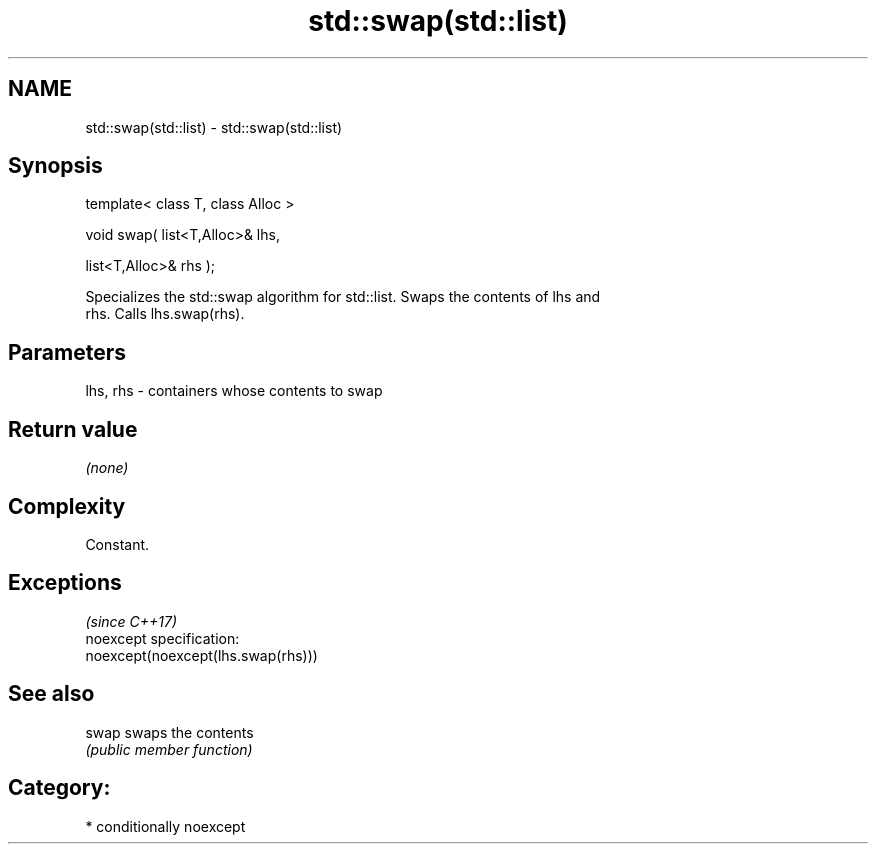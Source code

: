 .TH std::swap(std::list) 3 "Apr  2 2017" "2.1 | http://cppreference.com" "C++ Standard Libary"
.SH NAME
std::swap(std::list) \- std::swap(std::list)

.SH Synopsis
   template< class T, class Alloc >

   void swap( list<T,Alloc>& lhs,

   list<T,Alloc>& rhs );

   Specializes the std::swap algorithm for std::list. Swaps the contents of lhs and
   rhs. Calls lhs.swap(rhs).

.SH Parameters

   lhs, rhs - containers whose contents to swap

.SH Return value

   \fI(none)\fP

.SH Complexity

   Constant.

.SH Exceptions
                                     \fI(since C++17)\fP
   noexcept specification:
   noexcept(noexcept(lhs.swap(rhs)))

.SH See also

   swap swaps the contents
        \fI(public member function)\fP

.SH Category:

     * conditionally noexcept
